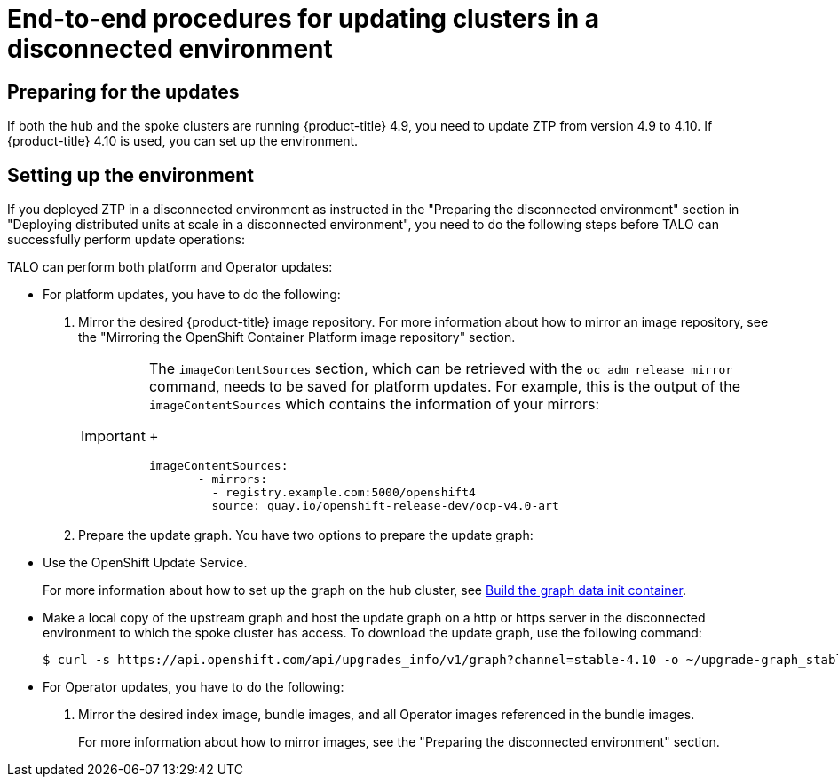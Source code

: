 // Module included in the following assemblies:
// Epic CNF-2600 (CNF-2133) (4.10), Story TELCODOCS-285
// * scalability_and_performance/ztp-deploying-disconnected.adoc

:_content-type: PROCEDURE
[id="talo-platform-prepare-end-to-end_{context}"]
= End-to-end procedures for updating clusters in a disconnected environment

[id="talo-platform-prepare-for-update_{context}"]
== Preparing for the updates

If both the hub and the spoke clusters are running {product-title} 4.9, you need to update ZTP from version 4.9 to 4.10. If {product-title} 4.10 is used, you can set up the environment.

[id="talo-platform-prepare-for-update-env-setup_{context}"]
== Setting up the environment

If you deployed ZTP in a disconnected environment as instructed in the "Preparing the disconnected environment" section in "Deploying distributed units at scale in a disconnected environment", you need to do the following steps before TALO can successfully perform update operations:

TALO can perform both platform and Operator updates:

* For platform updates, you have to do the following:
+
. Mirror the desired {product-title} image repository. For more information about how to mirror an image repository, see the "Mirroring the OpenShift Container Platform image repository" section.
+
[IMPORTANT]
====
The `imageContentSources` section, which can be retrieved with the `oc adm release mirror` command, needs to be saved for platform updates.
For example, this is the output of the `imageContentSources` which contains the information of your mirrors:
+
[source,terminal]
----
imageContentSources:
       - mirrors:
         - registry.example.com:5000/openshift4
         source: quay.io/openshift-release-dev/ocp-v4.0-art
----
====

. Prepare the update graph. You have two options to prepare the update graph:

* Use the OpenShift Update Service.
+
For more information about how to set up the graph on the hub cluster, see link:https://access.redhat.com/documentation/en-us/red_hat_advanced_cluster_management_for_kubernetes/2.4/html/clusters/managing-your-clusters#build-the-graph-data-init-container[Build the graph data init container].

* Make a local copy of the upstream graph and host the update graph on a http or https server in the disconnected environment to which the spoke cluster has access. To download the update graph, use the following command:
+
[source,terminal]
----
$ curl -s https://api.openshift.com/api/upgrades_info/v1/graph?channel=stable-4.10 -o ~/upgrade-graph_stable-4.10
----

* For Operator updates, you have to do the following:
+
. Mirror the desired index image, bundle images, and all Operator images referenced in the bundle images.
+
For more information about how to mirror images, see the "Preparing the disconnected environment" section.
